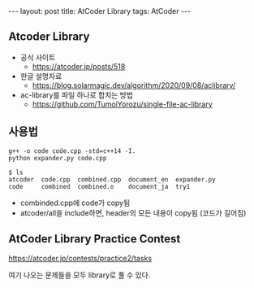 #+HTML: ---
#+HTML: layout: post
#+HTML: title: AtCoder Library
#+HTML: tags: AtCoder
#+HTML: ---
#+OPTIONS: ^:nil

** Atcoder Library
- 공식 사이트
  - https://atcoder.jp/posts/518
- 한글 설명자료
  - https://blog.solarmagic.dev/algorithm/2020/09/08/aclibrary/

- ac-library를 파일 하나로 합치는 방법
  - https://github.com/TumoiYorozu/single-file-ac-library

** 사용법
#+BEGIN_EXAMPLE
g++ -o code code.cpp -std=c++14 -I.
python expander.py code.cpp

$ ls
atcoder  code.cpp  combined.cpp  document_en  expander.py
code     combined  combined.o    document_ja  try1
#+END_EXAMPLE
- combinded.cpp에 code가 copy됨
- atcoder/all을 include하면, header의 모든 내용이 copy됨 (코드가 길어짐) 

** AtCoder Library Practice Contest
https://atcoder.jp/contests/practice2/tasks

여기 나오는 문제들을 모두 library로 풀 수 있다.
